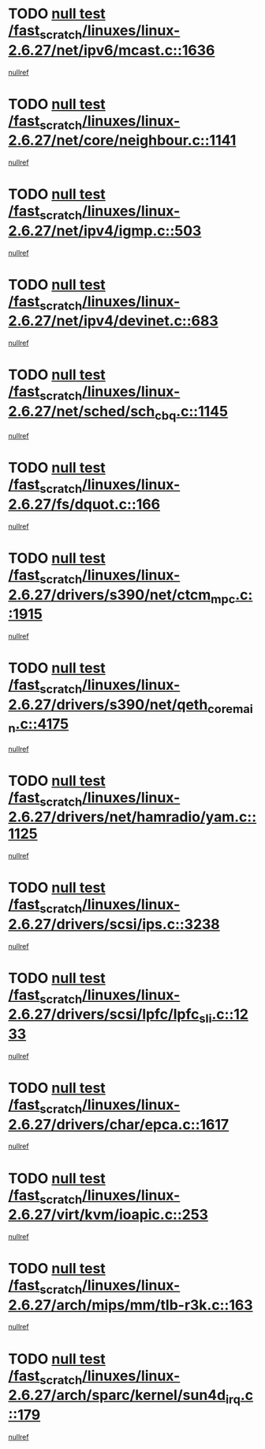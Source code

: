 * TODO [[view:/fast_scratch/linuxes/linux-2.6.27/net/ipv6/mcast.c::face=ovl-face1::linb=1636::colb=6::cole=9][null test /fast_scratch/linuxes/linux-2.6.27/net/ipv6/mcast.c::1636]]
[[view:/fast_scratch/linuxes/linux-2.6.27/net/ipv6/mcast.c::face=ovl-face2::linb=1638::colb=40::cole=44][nullref]]
* TODO [[view:/fast_scratch/linuxes/linux-2.6.27/net/core/neighbour.c::face=ovl-face1::linb=1141::colb=6::cole=8][null test /fast_scratch/linuxes/linux-2.6.27/net/core/neighbour.c::1141]]
[[view:/fast_scratch/linuxes/linux-2.6.27/net/core/neighbour.c::face=ovl-face2::linb=1142::colb=20::cole=27][nullref]]
* TODO [[view:/fast_scratch/linuxes/linux-2.6.27/net/ipv4/igmp.c::face=ovl-face1::linb=503::colb=6::cole=9][null test /fast_scratch/linuxes/linux-2.6.27/net/ipv4/igmp.c::503]]
[[view:/fast_scratch/linuxes/linux-2.6.27/net/ipv4/igmp.c::face=ovl-face2::linb=505::colb=42::cole=46][nullref]]
* TODO [[view:/fast_scratch/linuxes/linux-2.6.27/net/ipv4/devinet.c::face=ovl-face1::linb=683::colb=7::cole=10][null test /fast_scratch/linuxes/linux-2.6.27/net/ipv4/devinet.c::683]]
[[view:/fast_scratch/linuxes/linux-2.6.27/net/ipv4/devinet.c::face=ovl-face2::linb=685::colb=21::cole=29][nullref]]
* TODO [[view:/fast_scratch/linuxes/linux-2.6.27/net/sched/sch_cbq.c::face=ovl-face1::linb=1145::colb=5::cole=10][null test /fast_scratch/linuxes/linux-2.6.27/net/sched/sch_cbq.c::1145]]
[[view:/fast_scratch/linuxes/linux-2.6.27/net/sched/sch_cbq.c::face=ovl-face2::linb=1146::colb=50::cole=57][nullref]]
* TODO [[view:/fast_scratch/linuxes/linux-2.6.27/fs/dquot.c::face=ovl-face1::linb=166::colb=6::cole=11][null test /fast_scratch/linuxes/linux-2.6.27/fs/dquot.c::166]]
[[view:/fast_scratch/linuxes/linux-2.6.27/fs/dquot.c::face=ovl-face2::linb=176::colb=78::cole=85][nullref]]
* TODO [[view:/fast_scratch/linuxes/linux-2.6.27/drivers/s390/net/ctcm_mpc.c::face=ovl-face1::linb=1915::colb=5::cole=8][null test /fast_scratch/linuxes/linux-2.6.27/drivers/s390/net/ctcm_mpc.c::1915]]
[[view:/fast_scratch/linuxes/linux-2.6.27/drivers/s390/net/ctcm_mpc.c::face=ovl-face2::linb=1916::colb=17::cole=20][nullref]]
* TODO [[view:/fast_scratch/linuxes/linux-2.6.27/drivers/s390/net/qeth_core_main.c::face=ovl-face1::linb=4175::colb=6::cole=33][null test /fast_scratch/linuxes/linux-2.6.27/drivers/s390/net/qeth_core_main.c::4175]]
[[view:/fast_scratch/linuxes/linux-2.6.27/drivers/s390/net/qeth_core_main.c::face=ovl-face2::linb=4183::colb=36::cole=41][nullref]]
* TODO [[view:/fast_scratch/linuxes/linux-2.6.27/drivers/net/hamradio/yam.c::face=ovl-face1::linb=1125::colb=7::cole=10][null test /fast_scratch/linuxes/linux-2.6.27/drivers/net/hamradio/yam.c::1125]]
[[view:/fast_scratch/linuxes/linux-2.6.27/drivers/net/hamradio/yam.c::face=ovl-face2::linb=1127::colb=15::cole=19][nullref]]
* TODO [[view:/fast_scratch/linuxes/linux-2.6.27/drivers/scsi/ips.c::face=ovl-face1::linb=3238::colb=6::cole=19][null test /fast_scratch/linuxes/linux-2.6.27/drivers/scsi/ips.c::3238]]
[[view:/fast_scratch/linuxes/linux-2.6.27/drivers/scsi/ips.c::face=ovl-face2::linb=3279::colb=44::cole=48][nullref]]
* TODO [[view:/fast_scratch/linuxes/linux-2.6.27/drivers/scsi/lpfc/lpfc_sli.c::face=ovl-face1::linb=1233::colb=5::cole=13][null test /fast_scratch/linuxes/linux-2.6.27/drivers/scsi/lpfc/lpfc_sli.c::1233]]
[[view:/fast_scratch/linuxes/linux-2.6.27/drivers/scsi/lpfc/lpfc_sli.c::face=ovl-face2::linb=1269::colb=30::cole=35][nullref]]
* TODO [[view:/fast_scratch/linuxes/linux-2.6.27/drivers/char/epca.c::face=ovl-face1::linb=1617::colb=44::cole=46][null test /fast_scratch/linuxes/linux-2.6.27/drivers/char/epca.c::1617]]
[[view:/fast_scratch/linuxes/linux-2.6.27/drivers/char/epca.c::face=ovl-face2::linb=1620::colb=12::cole=19][nullref]]
* TODO [[view:/fast_scratch/linuxes/linux-2.6.27/virt/kvm/ioapic.c::face=ovl-face1::linb=253::colb=7::cole=11][null test /fast_scratch/linuxes/linux-2.6.27/virt/kvm/ioapic.c::253]]
[[view:/fast_scratch/linuxes/linux-2.6.27/virt/kvm/ioapic.c::face=ovl-face2::linb=257::colb=12::cole=19][nullref]]
* TODO [[view:/fast_scratch/linuxes/linux-2.6.27/arch/mips/mm/tlb-r3k.c::face=ovl-face1::linb=163::colb=6::cole=9][null test /fast_scratch/linuxes/linux-2.6.27/arch/mips/mm/tlb-r3k.c::163]]
[[view:/fast_scratch/linuxes/linux-2.6.27/arch/mips/mm/tlb-r3k.c::face=ovl-face2::linb=168::colb=57::cole=62][nullref]]
* TODO [[view:/fast_scratch/linuxes/linux-2.6.27/arch/sparc/kernel/sun4d_irq.c::face=ovl-face1::linb=179::colb=5::cole=11][null test /fast_scratch/linuxes/linux-2.6.27/arch/sparc/kernel/sun4d_irq.c::179]]
[[view:/fast_scratch/linuxes/linux-2.6.27/arch/sparc/kernel/sun4d_irq.c::face=ovl-face2::linb=182::colb=21::cole=25][nullref]]

